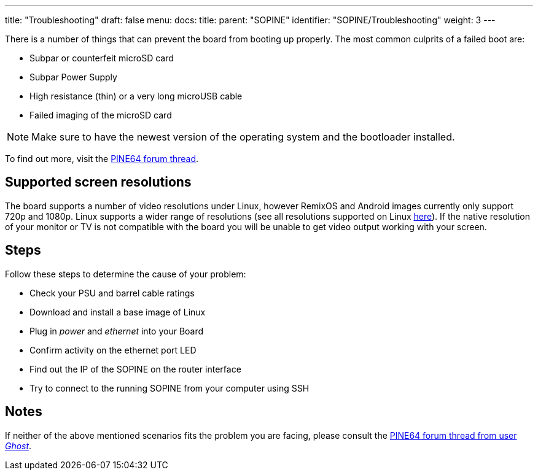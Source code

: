 ---
title: "Troubleshooting"
draft: false
menu:
  docs:
    title:
    parent: "SOPINE"
    identifier: "SOPINE/Troubleshooting"
    weight: 3
---

There is a number of things that can prevent the board from booting up properly. The most common culprits of a failed boot are:

* Subpar or counterfeit microSD card
* Subpar Power Supply
* High resistance (thin) or a very long microUSB cable
* Failed imaging of the microSD card

NOTE: Make sure to have the newest version of the operating system and the bootloader installed.

To find out more, visit the http://forum.pine64.org/showthread.php?tid=514[PINE64 forum thread].

== Supported screen resolutions

The board supports a number of video resolutions under Linux, however RemixOS and Android images currently only support 720p and 1080p. Linux supports a wider range of resolutions (see all resolutions supported on Linux https://github.com/longsleep/sunxi-disp-tool#available-hdmi-output-names[here]). If the native resolution of your monitor or TV is not compatible with the board you will be unable to get video output working with your screen.

== Steps

Follow these steps to determine the cause of your problem:

* Check your PSU and barrel cable ratings
* Download and install a base image of Linux
* Plug in _power_ and _ethernet_ into your Board
* Confirm activity on the ethernet port LED
* Find out the IP of the SOPINE on the router interface
* Try to connect to the running SOPINE from your computer using SSH

== Notes

If neither of the above mentioned scenarios fits the problem you are facing, please consult the http://forum.pine64.org/showthread.php?tid=680[PINE64 forum thread from user _Ghost_]. 